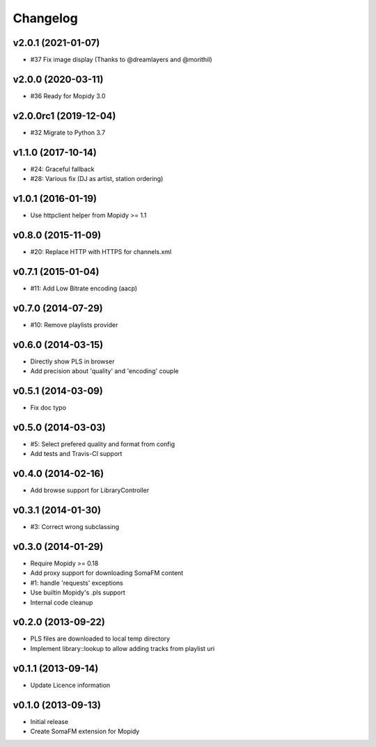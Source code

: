 Changelog
=========


v2.0.1 (2021-01-07)
-------------------

- #37 Fix image display (Thanks to @dreamlayers and @morithil)


v2.0.0 (2020-03-11)
-------------------

- #36 Ready for Mopidy 3.0


v2.0.0rc1 (2019-12-04)
----------------------

- #32 Migrate to Python 3.7


v1.1.0 (2017-10-14)
-------------------

- #24: Graceful fallback
- #28: Various fix (DJ as artist, station ordering)


v1.0.1 (2016-01-19)
-------------------

- Use httpclient helper from Mopidy >= 1.1


v0.8.0 (2015-11-09)
-------------------

- #20: Replace HTTP with HTTPS for channels.xml


v0.7.1 (2015-01-04)
-------------------

- #11: Add Low Bitrate encoding (aacp)


v0.7.0 (2014-07-29)
-------------------

- #10: Remove playlists provider


v0.6.0 (2014-03-15)
-------------------

- Directly show PLS in browser
- Add precision about 'quality' and 'encoding' couple


v0.5.1 (2014-03-09)
-------------------

- Fix doc typo


v0.5.0 (2014-03-03)
-------------------

- #5: Select prefered quality and format from config
- Add tests and Travis-CI support


v0.4.0 (2014-02-16)
-------------------

- Add browse support for LibraryController


v0.3.1 (2014-01-30)
-------------------

- #3: Correct wrong subclassing


v0.3.0 (2014-01-29)
-------------------

- Require Mopidy >= 0.18
- Add proxy support for downloading SomaFM content
- #1: handle 'requests' exceptions
- Use builtin Mopidy's .pls support
- Internal code cleanup


v0.2.0 (2013-09-22)
-------------------

- PLS files are downloaded to local temp directory
- Implement library::lookup to allow adding tracks from playlist uri


v0.1.1 (2013-09-14)
-------------------

- Update Licence information


v0.1.0 (2013-09-13)
-------------------

- Initial release
- Create SomaFM extension for Mopidy
